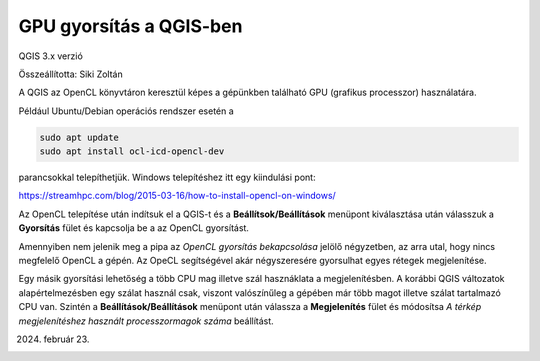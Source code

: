 GPU gyorsítás a QGIS-ben
========================
QGIS 3.x verzió

Összeállította: Siki Zoltán

A QGIS az OpenCL könyvtáron keresztül képes a gépünkben található GPU
(grafikus processzor) használatára.

Például Ubuntu/Debian operációs rendszer esetén a

.. code::

    sudo apt update
    sudo apt install ocl-icd-opencl-dev

parancsokkal telepíthetjük. Windows telepítéshez itt egy kiindulási pont:

https://streamhpc.com/blog/2015-03-16/how-to-install-opencl-on-windows/

Az OpenCL telepítése után indítsuk el a QGIS-t és a **Beállítsok/Beállítások**
menüpont kiválasztása után válasszuk a **Gyorsítás** fület és kapcsolja be a
az OpenCL gyorsítást.

.. image:: images/gpu1.png

Amennyiben nem jelenik meg a pipa az *OpenCL gyorsítás bekapcsolása* jelölő
négyzetben, az arra utal, hogy nincs megfelelő OpenCL a gépén.
Az OpeCL segítségével akár négyszeresére gyorsulhat egyes rétegek megjelenítése.

Egy másik gyorsítási lehetőség a több CPU mag illetve szál hasznáklata a
megjelenítésben. A korábbi QGIS változatok alapértelmezésben egy szálat 
használ csak, viszont
valószínűleg a gépében már több magot illetve szálat tartalmazó CPU van.
Szintén a **Beállítások/Beállítások** menüpont után válassza a 
**Megjelenítés** fület és módosítsa *A térkép megjelenítéshez használt
processzormagok száma* beállítást.

.. image:: images/gpu2.png

2024. február 23.


